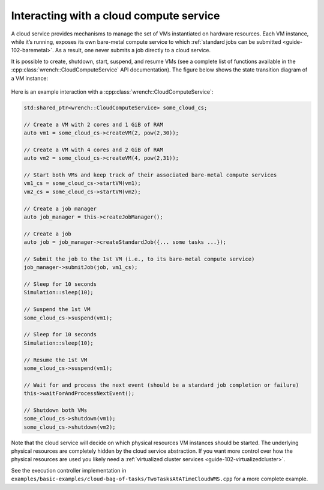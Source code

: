 .. _guide-102-cloud:

Interacting with a cloud compute service
========================================

A cloud service provides mechanisms to manage the set of VMs
instantiated on hardware resources. Each VM instance, while it’s
running, exposes its own bare-metal compute service to which :ref:`standard
jobs can be submitted <guide-102-baremetal>`. As a result, one
never submits a job directly to a cloud service.

It is possible to create, shutdown, start, suspend, and resume VMs (see
a complete list of functions available in the
:cpp:class:`wrench::CloudComputeService` API documentation). The figure below
shows the state transition diagram of a VM instance:

.. figure::  ../images/wrench-guide-cloud-state-diagram.png
   :scale:   100%

Here is an example interaction with a :cpp:class:`wrench::CloudComputeService`:

.. code:: cpp

   std:shared_ptr<wrench::CloudComputeService> some_cloud_cs;

   // Create a VM with 2 cores and 1 GiB of RAM
   auto vm1 = some_cloud_cs->createVM(2, pow(2,30));

   // Create a VM with 4 cores and 2 GiB of RAM
   auto vm2 = some_cloud_cs->createVM(4, pow(2,31));

   // Start both VMs and keep track of their associated bare-metal compute services
   vm1_cs = some_cloud_cs->startVM(vm1);
   vm2_cs = some_cloud_cs->startVM(vm2);

   // Create a job manager
   auto job_manager = this->createJobManager();

   // Create a job
   auto job = job_manager->createStandardJob({... some tasks ...});

   // Submit the job to the 1st VM (i.e., to its bare-metal compute service)
   job_manager->submitJob(job, vm1_cs);

   // Sleep for 10 seconds
   Simulation::sleep(10);

   // Suspend the 1st VM
   some_cloud_cs->suspend(vm1);

   // Sleep for 10 seconds
   Simulation::sleep(10);

   // Resume the 1st VM
   some_cloud_cs->suspend(vm1);

   // Wait for and process the next event (should be a standard job completion or failure)
   this->waitForAndProcessNextEvent();

   // Shutdown both VMs
   some_cloud_cs->shutdown(vm1);
   some_cloud_cs->shutdown(vm2);

Note that the cloud service will decide on which physical resources VM
instances should be started. The underlying physical resources are
completely hidden by the cloud service abstraction. If you want more
control over how the physical resources are used you likely need a
:ref:`virtualized cluster services <guide-102-virtualizedcluster>`.

See the execution controller implementation in
``examples/basic-examples/cloud-bag-of-tasks/TwoTasksAtATimeCloudWMS.cpp``
for a more complete example.
